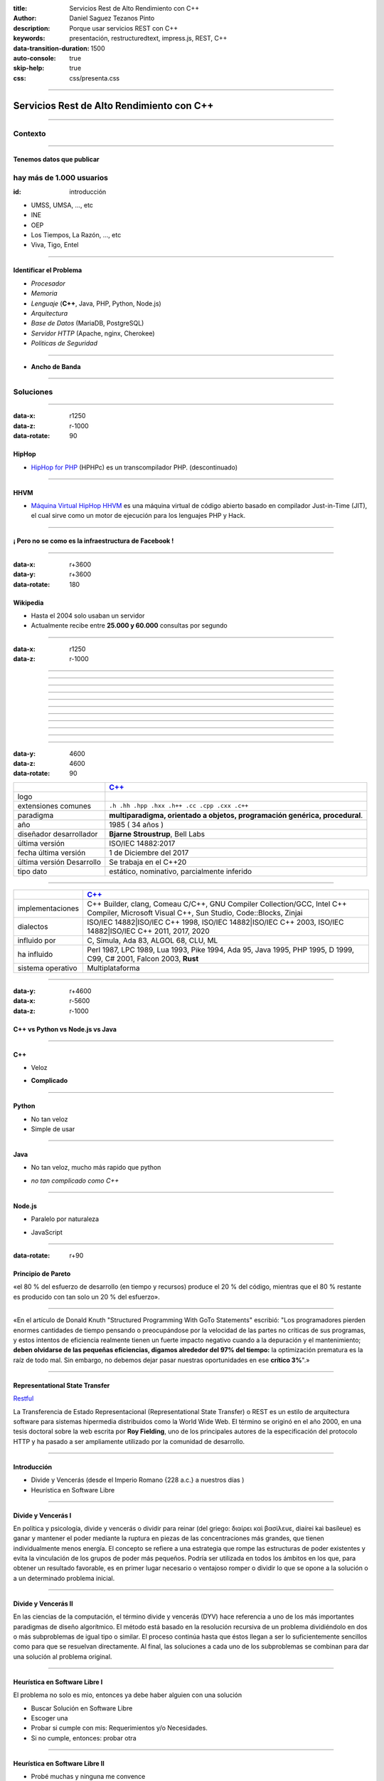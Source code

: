 :title: Servicios Rest de Alto Rendimiento con C++
:author: Daniel Saguez Tezanos Pinto
:description: Porque usar servicios REST con C++
:keywords: presentación, restructuredtext, impress.js, REST, C++
:data-transition-duration: 1500
:auto-console: true
:skip-help: true
:css: css/presenta.css

.. title: Servicios Rest de Alto Rendimiento con C++

----

##########################################
Servicios Rest de Alto Rendimiento con C++
##########################################


----

Contexto
^^^^^^^^

----

Tenemos datos que publicar
##########################

hay más de 1.000 usuarios
^^^^^^^^^^^^^^^^^^^^^^^^^
:id: introducción

- UMSS, UMSA, ..., etc
- INE
- OEP
- Los Tiempos, La Razón, ..., etc
- Viva, Tigo, Entel

----

Identificar el Problema
#######################

- *Procesador*
- *Memoria*
- *Lenguaje* (**C++**, Java, PHP, Python, Node.js)
- *Arquitectura*
- *Base de Datos* (MariaDB, PostgreSQL)
- *Servidor HTTP* (Apache, nginx, Cherokee)
- *Politicas de Seguridad*

----

- **Ancho de Banda**

----

Soluciones
^^^^^^^^^^

----

:data-x: r1250
:data-z: r-1000
:data-rotate: 90

HipHop
########

- `HipHop for PHP <https://en.wikipedia.org/wiki/HipHop_for_PHP>`_
  (HPHPc) es un transcompilador PHP. (descontinuado)

----

HHVM
####


- `Máquina Virtual HipHop HHVM <https://en.wikipedia.org/wiki/HipHop_Virtual_Machine>`_
  es una máquina virtual de código abierto basado en compilador Just-in-Time
  (JIT), el cual sirve como un motor de ejecución para los lenguajes PHP y Hack.

----

¡ Pero no se como es la infraestructura de Facebook !
#####################################################

----

:data-x: r+3600
:data-y: r+3600
:data-rotate: 180

Wikipedia
#########

- Hasta el 2004 solo usaban un servidor
- Actualmente recibe entre **25.000 y 60.000** consultas por segundo

----

:data-x: r1250
:data-z: r-1000

.. image:: Imágenes/Wikimedia-servers-2004-02-19-800wide.png
   :width: 100%

----

.. image:: Imágenes/Wikimedia-servers-2004-08-24.png
   :width: 100%

----

.. image:: Imágenes/Wikimedia-servers-2004-08-26.png
   :width: 100%

----

.. image:: Imágenes/Wikimedia-servers-2004-11-11.png
   :width: 100%

----

.. image:: Imágenes/Wikimedia-servers-2004-12-10.png
   :width: 100%

----

.. image:: Imágenes/Wikimedia-servers-2005-01-30.png
   :width: 100%

----

.. image:: Imágenes/Wikimedia-servers-2005-04-12.png
   :width: 100%

----

.. image:: Imágenes/Wikimedia-servers-2006-05-09.svg
   :width: 100%

----

.. image:: Imágenes/Wikimedia-servers-2008-11-10.svg
   :height: 730px

----

.. image:: Imágenes/Wikimedia-servers-2010-12-28.svg
   :height: 730px

----

.. image:: Imágenes/Wikimedia_Servers.svg
   :width: 100%

----

:data-y: 4600
:data-z: 4600
:data-rotate: 90

+--------------------------+----------------------------------------------------+
|                          | `C++ <https://es.wikipedia.org/wiki/C++>`_         |
+==========================+====================================================+
|logo                      | .. image:: Imágenes/C_plus_plus.svg                |
+--------------------------+----------------------------------------------------+
|extensiones comunes       | ``.h .hh .hpp .hxx .h++ .cc .cpp .cxx .c++``       |
+--------------------------+----------------------------------------------------+
|paradigma                 | **multiparadigma, orientado a objetos,             |
|                          | programación genérica, procedural**.               |
+--------------------------+----------------------------------------------------+
|año                       | 1985 ( 34 años )                                   |
+--------------------------+----------------------------------------------------+
|diseñador                 | **Bjarne Stroustrup**, Bell Labs                   |
|desarrollador             |                                                    |
+--------------------------+----------------------------------------------------+
|última versión            | ISO/IEC 14882:2017                                 |
+--------------------------+----------------------------------------------------+
|fecha última versión      | 1 de Diciembre del 2017                            |
+--------------------------+----------------------------------------------------+
|última versión Desarrollo | Se trabaja en el C++20                             |
+--------------------------+----------------------------------------------------+
|tipo dato                 | estático, nominativo, parcialmente inferido        |
+--------------------------+----------------------------------------------------+

----

+-------------------------+----------------------------------------------------+
|                         | `C++ <https://es.wikipedia.org/wiki/C++>`_         |
+=========================+====================================================+
|implementaciones         | C++ Builder, clang, Comeau C/C++, GNU Compiler     |
|                         | Collection/GCC, Intel C++ Compiler, Microsoft      |
|                         | Visual C++, Sun Studio, Code::Blocks, Zinjai       |
+-------------------------+----------------------------------------------------+
|dialectos                | ISO/IEC 14882|ISO/IEC C++ 1998, ISO/IEC            |
|                         | 14882|ISO/IEC C++ 2003, ISO/IEC 14882|ISO/IEC C++  |
|                         | 2011, 2017, 2020                                   |
+-------------------------+----------------------------------------------------+
|influido por             | C, Simula, Ada 83, ALGOL 68, CLU, ML               |
+-------------------------+----------------------------------------------------+
|ha influido              | Perl 1987, LPC 1989, Lua 1993, Pike 1994, Ada 95,  |
|                         | Java 1995, PHP 1995, D 1999, C99, C# 2001, Falcon  |
|                         | 2003, **Rust**                                     |
+-------------------------+----------------------------------------------------+
|sistema operativo        | Multiplataforma                                    |
+-------------------------+----------------------------------------------------+

----

:data-y: r+4600
:data-x: r-5600
:data-z: r-1000

C++ vs Python vs Node.js vs Java
################################

----

C++
###

+ Veloz

- **Complicado**

----

Python
######

+ No tan veloz
+ Simple de usar

----

Java
####

+ No tan veloz, mucho más rapido que python

- *no tan complicado como C++*

----

Node.js
#######

+ Paralelo por naturaleza

- JavaScript

----

:data-rotate: r+90

Principio de Pareto
###################

«el 80 % del esfuerzo de desarrollo (en tiempo y recursos) produce el 20 % del
código, mientras que el 80 % restante es producido con tan solo un 20 % del
esfuerzo».

----

«En el artículo de Donald Knuth "Structured Programming With GoTo Statements"
escribió: "Los programadores pierden enormes cantidades de tiempo pensando o
preocupándose por la velocidad de las partes no críticas de sus programas, y
estos intentos de eficiencia realmente tienen un fuerte impacto negativo cuando
a la depuración y el mantenimiento; **deben olvidarse de las pequeñas eficiencias,
digamos alrededor del 97% del tiempo:** la optimización prematura es la raíz de
todo mal. Sin embargo, no debemos dejar pasar nuestras oportunidades en ese
**crítico 3%**".»

----

Representational State Transfer
###############################

`Restful <https://es.wikipedia.org/wiki/Representational_State_Transfer>`_

La Transferencia de Estado Representacional (Representational State Transfer) o
REST es un estilo de arquitectura software para sistemas hipermedia distribuidos
como la World Wide Web. El término se originó en el año 2000, en una tesis
doctoral sobre la web escrita por **Roy Fielding**, uno de los principales
autores de la especificación del protocolo HTTP y ha pasado a ser ampliamente
utilizado por la comunidad de desarrollo.

----

Introducción
############

- Divide y Vencerás (desde el Imperio Romano {228 a.c.} a nuestros días )
- Heurística en Software Libre

----

Divide y Vencerás I
###################

En política y psicología, divide y vencerás o dividir para reinar (del
griego: διαίρει καὶ βασίλευε, diaírei kaì basíleue) es ganar y mantener el
poder mediante la ruptura en piezas de las concentraciones más grandes, que
tienen individualmente menos energía. El concepto se refiere a una estrategia
que rompe las estructuras de poder existentes y evita la vinculación de los
grupos de poder más pequeños. Podría ser utilizada en todos los ámbitos en
los que, para obtener un resultado favorable, es en primer lugar necesario o
ventajoso romper o dividir lo que se opone a la solución o a un determinado
problema inicial.

----

Divide y Vencerás II
####################

En las ciencias de la computación, el término divide y vencerás (DYV) hace
referencia a uno de los más importantes paradigmas de diseño algorítmico. El
método está basado en la resolución recursiva de un problema dividiéndolo en
dos o más subproblemas de igual tipo o similar. El proceso continúa hasta que
éstos llegan a ser lo suficientemente sencillos como para que se resuelvan
directamente. Al final, las soluciones a cada uno de los subproblemas se
combinan para dar una solución al problema original.

----

Heurística en Software Libre I
##############################

El problema no solo es mio, entonces ya debe haber alguien con una solución

- Buscar Solución en Software Libre
- Escoger una
- Probar si cumple con mis: Requerimientos y/o Necesidades.
- Si no cumple, entonces: probar otra

----

Heurística en Software Libre II
###############################

- Probé muchas y ninguna me convence
- Escoger la mas cercana y adaptarla
- Crear un proyecto Nuevo

----

NGREST
######

ngrest es un framework REST simple desarrollado en C++. Poca huella de código,
extremadamente rápido y **muy fácil de usar**.

----

.. image:: Imágenes/01.png
   :width: 100%

----

.. image:: Imágenes/02.png
   :width: 100%

----

.. image:: Imágenes/03.png
   :width: 100%

----

.. image:: Imágenes/InstalaciónNGRest.png
   :width: 100%

----

.. image:: Imágenes/InstalaciónNGRestNuevo.png
   :width: 100%

----

.. code:: c++

   #include "Echo.h"

   namespace ngrest {
   namespace examples {

   std::string Echo::echoPost(const std::string& text) {
     return "You said: [" + text + "]";
   }

   std::string Echo::echoGet(const std::string& text) {
    return "You said: [" + text + "]";
   }

   }}


----

.. code:: c++

 #include <string>
 #include <ngrest/common/Service.h>

 namespace ngrest {
 namespace examples {

 //! Echo service example
 /*! by default exposes Echo service relative to base
 URL: http://server:port/ngrest/examples/Echo */
 class Echo: public Service {
  public:
    //! a simple operation "echo"
    /*!
      example of POST request:
      http://server:port/ngrest/examples/Echo/echo
      -- body -----------------------
      {
        "text": "Hello ngrest!"
      }
      -- end body -------------------
    */


----

.. code:: c++

    // *method: POST
    // *location: echo
    std::string echoPost(const std::string& text);

    //! a simple operation "echo"
    /*!
      example of GET request:
      http://server:port/ngrest/examples/Echo?text=Hello%20World!
    */
    // *method: GET
    // *location: echo?text={text}
    std::string echoGet(const std::string& text);
 };

 }}

----

Ngrest-db
#########

Es un ORM pequeño y fácil de usar, para trabajar junto con ngrest.

- Mapea la estructura proporcionada por el desarrollador de las tablas de base de datos.
- Sintaxis fácil e intuitiva para realizar las operaciones db más utilizadas.
- Generador de código para máxima comodidad y velocidad de desarrollo
- Utiliza meta-comentarios para proporcionar funcionalidad adicional específica de la base de datos (PK, FK, UNIQUE, etc.) (**Como las anotaciones en Hibernate**)
- Fácil de integrar con los servicios ngrest

----

DBMS soportados:

- SQLite3
- MySQL
- PostgreSQL

----

:data-y: 11600
:data-x: 0
:data-z: 11600

Julian Assange
##############

.. image:: Imágenes/Julian_Assange_cropped_(Norway,_March_2010).jpg
   :width: 50%

Julian Paul Assange (Townsville, Queensland, 3 de julio de 1971), conocido como
Julian Assange, es un programador, ciberactivista, periodista y activista de
Internet australiano, conocido por ser el fundador, editor y portavoz del sitio
web WikiLeaks.

----

:data-x: r+3600
:data-z: r-2600
:data-y: r+1750
:data-rotate: 0

Fravia+
#######

.. image:: Imágenes/Fravia.jpg
   :width: 50%

Francesco Vianello (30 de agosto de 1952 - 3 de mayo de 2009), más conocido por
su apodo Fravia+, fue un ingeniero inverso de software y «seeker» conocido por
su archivo web de las técnicas y trabajos sobre **ingeniería inversa**.

----

Ian Murdock
###########

.. image:: Imágenes/IanMurdock.jpg
   :width: 50%

Ian Ashley Murdock (Konstanz, Alemania, 28 de abril de 1973-28 de diciembre de
2015) fue un informático alemán y fue el fundador y primer líder del proyecto de
software libre Debian.

En 1993 escribió el Manifiesto Debian mientras estudiaba en la Purdue University,
donde en 1996 obtuvo su licenciatura. La palabra Debian proviene de la
combinación del nombre de su entonces novia Deborah y el suyo, por lo tanto,
Deb(orah) e Ian.

Fue fundador, también, de la empresa Progeny Linux Systems. Fue CTO de la Linux
Foundation y líder del Proyecto Indiana cuando trabajaba para Sun Microsystems.

----

Edward Snowden
##############

.. image:: Imágenes/Edward_Snowden.jpg
   :width: 50%

Edward Joseph Snowden (Elizabeth City, 21 de junio de 1983) es un consultor
tecnológico estadounidense, informante, antiguo empleado de la CIA (Agencia
Central de Inteligencia) y de la NSA (Agencia de Seguridad Nacional).

En junio del 2013, Snowden hizo públicos, a través de los periódicos The
Guardian y The Washington Post, documentos clasificados como alto secreto
sobre varios programas de la NSA, incluyendo los programas de vigilancia
masiva PRISM y XKeyscore


----

Chelsea Manning
###############

.. image:: Imágenes/Bradley_Manning_US_Army.jpg
   :width: 50%


Chelsea Elizabeth Manning (nacida Bradley Edward Manning, Crescent, Oklahoma, 17
de diciembre de 1987) es una exsoldado y analista de inteligencia del ejército
de los Estados Unidos. Manning cobró notoriedad internacional por supuestamente
haber filtrado a WikiLeaks miles de documentos clasificados acerca de las
guerras de Afganistán —conocidos como los Diarios de la Guerra de Afganistán— y
de Irak, incluidos numerosos cables diplomáticos de diversas embajadas
estadounidenses y el video del ejército conocido como Collateral Murder
(«asesinato colateral»).


----

Ola Bini
########

.. image:: Imágenes/Ola_Bini_congreso.jpg
   :width: 50%


Ola Bini, (Gotemburgo, 1982) es un desarrollador de software, programador, y
activista de Internet sueco, trabaja para el Centro de Autonomía Digital en
problemas de privacidad, seguridad y criptografía. Radicado en Ecuador desde
2013. En abril de 2019 fue detenido por estar presuntamente vinculado a Julian
Assange y Wikileaks.

----

:data-x: r+1600
:data-z: r+1600
:data-rotate: 360


George Hotz
###########

.. image:: Imágenes/George_Hotz.jpg
   :width: 50%

Francis George Hotz, (n. 2 de octubre de 1989), alias geohot, es un hacker estadounidense experto en seguridad de sistemas informáticos que cobró notoriedad por la gran precocidad que demostró con 17 años al crear blackra1n que, aprovechando otros desarrollos, lograba ser el primero en desbloquear el iPhone, permitiendo que el dispositivo sea utilizado con otros operadores de telecomunicaciones, a diferencia de la intención de Apple de proveer a sus clientes con sólo el uso de la red de AT&T.1


----

:data-x: r9400
:data-y: r+1200
:data-z: r+6400

Aaron Swartz
############

.. image:: Imágenes/Aaron_Swartz_profile.jpg
   :width: 50%

Aaron Hillel Swartz (8 de noviembre de 1986, Chicago - 11 de enero de 2013, Nueva
York) fue un programador, emprendedor, escritor, activista político y hacktivista
de Internet. Estuvo involucrado en el desarrollo del formato de fuente web RSS, y
el formato de publicación Markdown, la organización Creative Commons, la
infraestructura del sitio web "web.py" y el sitio web de marcadores sociales
Reddit, del cual se convirtió en socio luego de que éste se fusionara con su
compañía, Infogami. Recibió atención de los medios después de la **recolección de
artículos de revistas académicas JSTOR.**

Fue diseñador jefe del proyecto inicial de Open Library.

----


No hay justicia al cumplir leyes injustas. Es hora de salir a la luz y,
siguiendo la tradición de la desobediencia civil, oponernos a este robo
privado de la cultura pública.

    *Aaron Swartz*

----

La información es poder. Pero como todo poder, hay quienes quieren
mantenerlo para sí mismos.

    *Aaron Swartz*

----

Alexandra Elbakyan
##################

.. image:: Imágenes/Alexandra_Elbakyan_(cropped).jpg
   :width: 50%

Alexandra Asanovna Elbakyan (1988) es una desarrolladora de software y
neurocientífica de Kazajistán, más conocida por ser la fundadora del proyecto
**Sci-Hub** en 2011 una web de acceso libre a más de 40 millones de artículos
científicos recientes.


----

:data-x: r-950
:data-y: r+950
:data-z: r+1300

.. code:: c++

 #include <list>
 #include <iostream>

 #include <ngrest/utils/Log.h>

 #ifdef HAS_SQLITE
 #include <ngrest/db/SQLiteDb.h>
 #endif
 #ifdef HAS_MYSQL
 #include <ngrest/db/MySqlDb.h>
 #endif
 #ifdef HAS_POSTGRES
 #include <ngrest/db/PostgresDb.h>
 #endif
 #include <ngrest/db/Table.h>

 #include "datatypes.h"


----

Fin
###

¡¡¡ Gracias !!!
^^^^^^^^^^^^^^^
